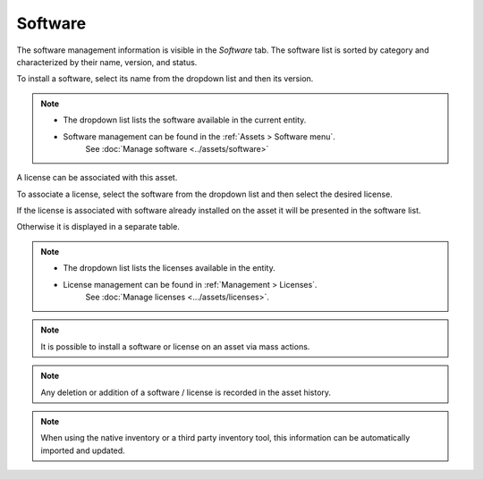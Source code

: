 Software
~~~~~~~~

The software management information is visible in the `Software` tab. The software list is sorted by category and characterized by their name, version, and status.

.. image:: /modules/assets/images/software_list.png
   :alt: List of software
   :align: center


To install a software, select its name from the dropdown list and then its version.

.. image:: /modules/assets/images/software_add.png
   :alt: Adding software
   :align: center


.. note::

   * The dropdown list lists the software available in the current entity.
   * Software management can be found in the :ref:`Assets > Software menu`.
      See :doc:`Manage software <../assets/software>`


A license can be associated with this asset.

To associate a license, select the software from the dropdown list and then select the desired license.

.. image:: /modules/assets/images/software_license_add.png
   :alt: Adding a license
   :align: center

If the license is associated with software already installed on the asset it will be presented in the software list.

.. image:: /modules/assets/images/software_license.png
   :alt: Licensing from software
   :align: center

Otherwise it is displayed in a separate table.

.. image:: /modules/assets/images/software_license_list.png
   :alt: List of licenses
   :align: center

.. note::

   * The dropdown list lists the licenses available in the entity.
   * License management can be found in :ref:`Management > Licenses`.
      See :doc:`Manage licenses <.../assets/licenses>`.

.. note::

   It is possible to install a software or license on an asset via mass actions.

.. note::

   Any deletion or addition of a software / license is recorded in the asset history.

.. note::

   When using the native inventory or a third party inventory tool, this information can be automatically imported and updated.
